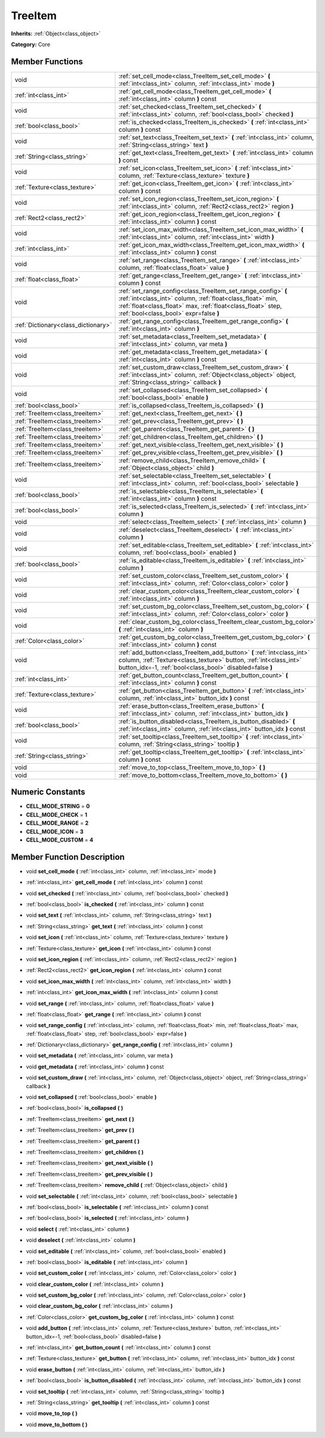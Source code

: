 .. _class_TreeItem:

TreeItem
========

**Inherits:** :ref:`Object<class_object>`

**Category:** Core



Member Functions
----------------

+--------------------------------------+---------------------------------------------------------------------------------------------------------------------------------------------------------------------------------------------------------------------------------------+
| void                                 | :ref:`set_cell_mode<class_TreeItem_set_cell_mode>`  **(** :ref:`int<class_int>` column, :ref:`int<class_int>` mode  **)**                                                                                                             |
+--------------------------------------+---------------------------------------------------------------------------------------------------------------------------------------------------------------------------------------------------------------------------------------+
| :ref:`int<class_int>`                | :ref:`get_cell_mode<class_TreeItem_get_cell_mode>`  **(** :ref:`int<class_int>` column  **)** const                                                                                                                                   |
+--------------------------------------+---------------------------------------------------------------------------------------------------------------------------------------------------------------------------------------------------------------------------------------+
| void                                 | :ref:`set_checked<class_TreeItem_set_checked>`  **(** :ref:`int<class_int>` column, :ref:`bool<class_bool>` checked  **)**                                                                                                            |
+--------------------------------------+---------------------------------------------------------------------------------------------------------------------------------------------------------------------------------------------------------------------------------------+
| :ref:`bool<class_bool>`              | :ref:`is_checked<class_TreeItem_is_checked>`  **(** :ref:`int<class_int>` column  **)** const                                                                                                                                         |
+--------------------------------------+---------------------------------------------------------------------------------------------------------------------------------------------------------------------------------------------------------------------------------------+
| void                                 | :ref:`set_text<class_TreeItem_set_text>`  **(** :ref:`int<class_int>` column, :ref:`String<class_string>` text  **)**                                                                                                                 |
+--------------------------------------+---------------------------------------------------------------------------------------------------------------------------------------------------------------------------------------------------------------------------------------+
| :ref:`String<class_string>`          | :ref:`get_text<class_TreeItem_get_text>`  **(** :ref:`int<class_int>` column  **)** const                                                                                                                                             |
+--------------------------------------+---------------------------------------------------------------------------------------------------------------------------------------------------------------------------------------------------------------------------------------+
| void                                 | :ref:`set_icon<class_TreeItem_set_icon>`  **(** :ref:`int<class_int>` column, :ref:`Texture<class_texture>` texture  **)**                                                                                                            |
+--------------------------------------+---------------------------------------------------------------------------------------------------------------------------------------------------------------------------------------------------------------------------------------+
| :ref:`Texture<class_texture>`        | :ref:`get_icon<class_TreeItem_get_icon>`  **(** :ref:`int<class_int>` column  **)** const                                                                                                                                             |
+--------------------------------------+---------------------------------------------------------------------------------------------------------------------------------------------------------------------------------------------------------------------------------------+
| void                                 | :ref:`set_icon_region<class_TreeItem_set_icon_region>`  **(** :ref:`int<class_int>` column, :ref:`Rect2<class_rect2>` region  **)**                                                                                                   |
+--------------------------------------+---------------------------------------------------------------------------------------------------------------------------------------------------------------------------------------------------------------------------------------+
| :ref:`Rect2<class_rect2>`            | :ref:`get_icon_region<class_TreeItem_get_icon_region>`  **(** :ref:`int<class_int>` column  **)** const                                                                                                                               |
+--------------------------------------+---------------------------------------------------------------------------------------------------------------------------------------------------------------------------------------------------------------------------------------+
| void                                 | :ref:`set_icon_max_width<class_TreeItem_set_icon_max_width>`  **(** :ref:`int<class_int>` column, :ref:`int<class_int>` width  **)**                                                                                                  |
+--------------------------------------+---------------------------------------------------------------------------------------------------------------------------------------------------------------------------------------------------------------------------------------+
| :ref:`int<class_int>`                | :ref:`get_icon_max_width<class_TreeItem_get_icon_max_width>`  **(** :ref:`int<class_int>` column  **)** const                                                                                                                         |
+--------------------------------------+---------------------------------------------------------------------------------------------------------------------------------------------------------------------------------------------------------------------------------------+
| void                                 | :ref:`set_range<class_TreeItem_set_range>`  **(** :ref:`int<class_int>` column, :ref:`float<class_float>` value  **)**                                                                                                                |
+--------------------------------------+---------------------------------------------------------------------------------------------------------------------------------------------------------------------------------------------------------------------------------------+
| :ref:`float<class_float>`            | :ref:`get_range<class_TreeItem_get_range>`  **(** :ref:`int<class_int>` column  **)** const                                                                                                                                           |
+--------------------------------------+---------------------------------------------------------------------------------------------------------------------------------------------------------------------------------------------------------------------------------------+
| void                                 | :ref:`set_range_config<class_TreeItem_set_range_config>`  **(** :ref:`int<class_int>` column, :ref:`float<class_float>` min, :ref:`float<class_float>` max, :ref:`float<class_float>` step, :ref:`bool<class_bool>` expr=false  **)** |
+--------------------------------------+---------------------------------------------------------------------------------------------------------------------------------------------------------------------------------------------------------------------------------------+
| :ref:`Dictionary<class_dictionary>`  | :ref:`get_range_config<class_TreeItem_get_range_config>`  **(** :ref:`int<class_int>` column  **)**                                                                                                                                   |
+--------------------------------------+---------------------------------------------------------------------------------------------------------------------------------------------------------------------------------------------------------------------------------------+
| void                                 | :ref:`set_metadata<class_TreeItem_set_metadata>`  **(** :ref:`int<class_int>` column, var meta  **)**                                                                                                                                 |
+--------------------------------------+---------------------------------------------------------------------------------------------------------------------------------------------------------------------------------------------------------------------------------------+
| void                                 | :ref:`get_metadata<class_TreeItem_get_metadata>`  **(** :ref:`int<class_int>` column  **)** const                                                                                                                                     |
+--------------------------------------+---------------------------------------------------------------------------------------------------------------------------------------------------------------------------------------------------------------------------------------+
| void                                 | :ref:`set_custom_draw<class_TreeItem_set_custom_draw>`  **(** :ref:`int<class_int>` column, :ref:`Object<class_object>` object, :ref:`String<class_string>` callback  **)**                                                           |
+--------------------------------------+---------------------------------------------------------------------------------------------------------------------------------------------------------------------------------------------------------------------------------------+
| void                                 | :ref:`set_collapsed<class_TreeItem_set_collapsed>`  **(** :ref:`bool<class_bool>` enable  **)**                                                                                                                                       |
+--------------------------------------+---------------------------------------------------------------------------------------------------------------------------------------------------------------------------------------------------------------------------------------+
| :ref:`bool<class_bool>`              | :ref:`is_collapsed<class_TreeItem_is_collapsed>`  **(** **)**                                                                                                                                                                         |
+--------------------------------------+---------------------------------------------------------------------------------------------------------------------------------------------------------------------------------------------------------------------------------------+
| :ref:`TreeItem<class_treeitem>`      | :ref:`get_next<class_TreeItem_get_next>`  **(** **)**                                                                                                                                                                                 |
+--------------------------------------+---------------------------------------------------------------------------------------------------------------------------------------------------------------------------------------------------------------------------------------+
| :ref:`TreeItem<class_treeitem>`      | :ref:`get_prev<class_TreeItem_get_prev>`  **(** **)**                                                                                                                                                                                 |
+--------------------------------------+---------------------------------------------------------------------------------------------------------------------------------------------------------------------------------------------------------------------------------------+
| :ref:`TreeItem<class_treeitem>`      | :ref:`get_parent<class_TreeItem_get_parent>`  **(** **)**                                                                                                                                                                             |
+--------------------------------------+---------------------------------------------------------------------------------------------------------------------------------------------------------------------------------------------------------------------------------------+
| :ref:`TreeItem<class_treeitem>`      | :ref:`get_children<class_TreeItem_get_children>`  **(** **)**                                                                                                                                                                         |
+--------------------------------------+---------------------------------------------------------------------------------------------------------------------------------------------------------------------------------------------------------------------------------------+
| :ref:`TreeItem<class_treeitem>`      | :ref:`get_next_visible<class_TreeItem_get_next_visible>`  **(** **)**                                                                                                                                                                 |
+--------------------------------------+---------------------------------------------------------------------------------------------------------------------------------------------------------------------------------------------------------------------------------------+
| :ref:`TreeItem<class_treeitem>`      | :ref:`get_prev_visible<class_TreeItem_get_prev_visible>`  **(** **)**                                                                                                                                                                 |
+--------------------------------------+---------------------------------------------------------------------------------------------------------------------------------------------------------------------------------------------------------------------------------------+
| :ref:`TreeItem<class_treeitem>`      | :ref:`remove_child<class_TreeItem_remove_child>`  **(** :ref:`Object<class_object>` child  **)**                                                                                                                                      |
+--------------------------------------+---------------------------------------------------------------------------------------------------------------------------------------------------------------------------------------------------------------------------------------+
| void                                 | :ref:`set_selectable<class_TreeItem_set_selectable>`  **(** :ref:`int<class_int>` column, :ref:`bool<class_bool>` selectable  **)**                                                                                                   |
+--------------------------------------+---------------------------------------------------------------------------------------------------------------------------------------------------------------------------------------------------------------------------------------+
| :ref:`bool<class_bool>`              | :ref:`is_selectable<class_TreeItem_is_selectable>`  **(** :ref:`int<class_int>` column  **)** const                                                                                                                                   |
+--------------------------------------+---------------------------------------------------------------------------------------------------------------------------------------------------------------------------------------------------------------------------------------+
| :ref:`bool<class_bool>`              | :ref:`is_selected<class_TreeItem_is_selected>`  **(** :ref:`int<class_int>` column  **)**                                                                                                                                             |
+--------------------------------------+---------------------------------------------------------------------------------------------------------------------------------------------------------------------------------------------------------------------------------------+
| void                                 | :ref:`select<class_TreeItem_select>`  **(** :ref:`int<class_int>` column  **)**                                                                                                                                                       |
+--------------------------------------+---------------------------------------------------------------------------------------------------------------------------------------------------------------------------------------------------------------------------------------+
| void                                 | :ref:`deselect<class_TreeItem_deselect>`  **(** :ref:`int<class_int>` column  **)**                                                                                                                                                   |
+--------------------------------------+---------------------------------------------------------------------------------------------------------------------------------------------------------------------------------------------------------------------------------------+
| void                                 | :ref:`set_editable<class_TreeItem_set_editable>`  **(** :ref:`int<class_int>` column, :ref:`bool<class_bool>` enabled  **)**                                                                                                          |
+--------------------------------------+---------------------------------------------------------------------------------------------------------------------------------------------------------------------------------------------------------------------------------------+
| :ref:`bool<class_bool>`              | :ref:`is_editable<class_TreeItem_is_editable>`  **(** :ref:`int<class_int>` column  **)**                                                                                                                                             |
+--------------------------------------+---------------------------------------------------------------------------------------------------------------------------------------------------------------------------------------------------------------------------------------+
| void                                 | :ref:`set_custom_color<class_TreeItem_set_custom_color>`  **(** :ref:`int<class_int>` column, :ref:`Color<class_color>` color  **)**                                                                                                  |
+--------------------------------------+---------------------------------------------------------------------------------------------------------------------------------------------------------------------------------------------------------------------------------------+
| void                                 | :ref:`clear_custom_color<class_TreeItem_clear_custom_color>`  **(** :ref:`int<class_int>` column  **)**                                                                                                                               |
+--------------------------------------+---------------------------------------------------------------------------------------------------------------------------------------------------------------------------------------------------------------------------------------+
| void                                 | :ref:`set_custom_bg_color<class_TreeItem_set_custom_bg_color>`  **(** :ref:`int<class_int>` column, :ref:`Color<class_color>` color  **)**                                                                                            |
+--------------------------------------+---------------------------------------------------------------------------------------------------------------------------------------------------------------------------------------------------------------------------------------+
| void                                 | :ref:`clear_custom_bg_color<class_TreeItem_clear_custom_bg_color>`  **(** :ref:`int<class_int>` column  **)**                                                                                                                         |
+--------------------------------------+---------------------------------------------------------------------------------------------------------------------------------------------------------------------------------------------------------------------------------------+
| :ref:`Color<class_color>`            | :ref:`get_custom_bg_color<class_TreeItem_get_custom_bg_color>`  **(** :ref:`int<class_int>` column  **)** const                                                                                                                       |
+--------------------------------------+---------------------------------------------------------------------------------------------------------------------------------------------------------------------------------------------------------------------------------------+
| void                                 | :ref:`add_button<class_TreeItem_add_button>`  **(** :ref:`int<class_int>` column, :ref:`Texture<class_texture>` button, :ref:`int<class_int>` button_idx=-1, :ref:`bool<class_bool>` disabled=false  **)**                            |
+--------------------------------------+---------------------------------------------------------------------------------------------------------------------------------------------------------------------------------------------------------------------------------------+
| :ref:`int<class_int>`                | :ref:`get_button_count<class_TreeItem_get_button_count>`  **(** :ref:`int<class_int>` column  **)** const                                                                                                                             |
+--------------------------------------+---------------------------------------------------------------------------------------------------------------------------------------------------------------------------------------------------------------------------------------+
| :ref:`Texture<class_texture>`        | :ref:`get_button<class_TreeItem_get_button>`  **(** :ref:`int<class_int>` column, :ref:`int<class_int>` button_idx  **)** const                                                                                                       |
+--------------------------------------+---------------------------------------------------------------------------------------------------------------------------------------------------------------------------------------------------------------------------------------+
| void                                 | :ref:`erase_button<class_TreeItem_erase_button>`  **(** :ref:`int<class_int>` column, :ref:`int<class_int>` button_idx  **)**                                                                                                         |
+--------------------------------------+---------------------------------------------------------------------------------------------------------------------------------------------------------------------------------------------------------------------------------------+
| :ref:`bool<class_bool>`              | :ref:`is_button_disabled<class_TreeItem_is_button_disabled>`  **(** :ref:`int<class_int>` column, :ref:`int<class_int>` button_idx  **)** const                                                                                       |
+--------------------------------------+---------------------------------------------------------------------------------------------------------------------------------------------------------------------------------------------------------------------------------------+
| void                                 | :ref:`set_tooltip<class_TreeItem_set_tooltip>`  **(** :ref:`int<class_int>` column, :ref:`String<class_string>` tooltip  **)**                                                                                                        |
+--------------------------------------+---------------------------------------------------------------------------------------------------------------------------------------------------------------------------------------------------------------------------------------+
| :ref:`String<class_string>`          | :ref:`get_tooltip<class_TreeItem_get_tooltip>`  **(** :ref:`int<class_int>` column  **)** const                                                                                                                                       |
+--------------------------------------+---------------------------------------------------------------------------------------------------------------------------------------------------------------------------------------------------------------------------------------+
| void                                 | :ref:`move_to_top<class_TreeItem_move_to_top>`  **(** **)**                                                                                                                                                                           |
+--------------------------------------+---------------------------------------------------------------------------------------------------------------------------------------------------------------------------------------------------------------------------------------+
| void                                 | :ref:`move_to_bottom<class_TreeItem_move_to_bottom>`  **(** **)**                                                                                                                                                                     |
+--------------------------------------+---------------------------------------------------------------------------------------------------------------------------------------------------------------------------------------------------------------------------------------+

Numeric Constants
-----------------

- **CELL_MODE_STRING** = **0**
- **CELL_MODE_CHECK** = **1**
- **CELL_MODE_RANGE** = **2**
- **CELL_MODE_ICON** = **3**
- **CELL_MODE_CUSTOM** = **4**

Member Function Description
---------------------------

.. _class_TreeItem_set_cell_mode:

- void  **set_cell_mode**  **(** :ref:`int<class_int>` column, :ref:`int<class_int>` mode  **)**

.. _class_TreeItem_get_cell_mode:

- :ref:`int<class_int>`  **get_cell_mode**  **(** :ref:`int<class_int>` column  **)** const

.. _class_TreeItem_set_checked:

- void  **set_checked**  **(** :ref:`int<class_int>` column, :ref:`bool<class_bool>` checked  **)**

.. _class_TreeItem_is_checked:

- :ref:`bool<class_bool>`  **is_checked**  **(** :ref:`int<class_int>` column  **)** const

.. _class_TreeItem_set_text:

- void  **set_text**  **(** :ref:`int<class_int>` column, :ref:`String<class_string>` text  **)**

.. _class_TreeItem_get_text:

- :ref:`String<class_string>`  **get_text**  **(** :ref:`int<class_int>` column  **)** const

.. _class_TreeItem_set_icon:

- void  **set_icon**  **(** :ref:`int<class_int>` column, :ref:`Texture<class_texture>` texture  **)**

.. _class_TreeItem_get_icon:

- :ref:`Texture<class_texture>`  **get_icon**  **(** :ref:`int<class_int>` column  **)** const

.. _class_TreeItem_set_icon_region:

- void  **set_icon_region**  **(** :ref:`int<class_int>` column, :ref:`Rect2<class_rect2>` region  **)**

.. _class_TreeItem_get_icon_region:

- :ref:`Rect2<class_rect2>`  **get_icon_region**  **(** :ref:`int<class_int>` column  **)** const

.. _class_TreeItem_set_icon_max_width:

- void  **set_icon_max_width**  **(** :ref:`int<class_int>` column, :ref:`int<class_int>` width  **)**

.. _class_TreeItem_get_icon_max_width:

- :ref:`int<class_int>`  **get_icon_max_width**  **(** :ref:`int<class_int>` column  **)** const

.. _class_TreeItem_set_range:

- void  **set_range**  **(** :ref:`int<class_int>` column, :ref:`float<class_float>` value  **)**

.. _class_TreeItem_get_range:

- :ref:`float<class_float>`  **get_range**  **(** :ref:`int<class_int>` column  **)** const

.. _class_TreeItem_set_range_config:

- void  **set_range_config**  **(** :ref:`int<class_int>` column, :ref:`float<class_float>` min, :ref:`float<class_float>` max, :ref:`float<class_float>` step, :ref:`bool<class_bool>` expr=false  **)**

.. _class_TreeItem_get_range_config:

- :ref:`Dictionary<class_dictionary>`  **get_range_config**  **(** :ref:`int<class_int>` column  **)**

.. _class_TreeItem_set_metadata:

- void  **set_metadata**  **(** :ref:`int<class_int>` column, var meta  **)**

.. _class_TreeItem_get_metadata:

- void  **get_metadata**  **(** :ref:`int<class_int>` column  **)** const

.. _class_TreeItem_set_custom_draw:

- void  **set_custom_draw**  **(** :ref:`int<class_int>` column, :ref:`Object<class_object>` object, :ref:`String<class_string>` callback  **)**

.. _class_TreeItem_set_collapsed:

- void  **set_collapsed**  **(** :ref:`bool<class_bool>` enable  **)**

.. _class_TreeItem_is_collapsed:

- :ref:`bool<class_bool>`  **is_collapsed**  **(** **)**

.. _class_TreeItem_get_next:

- :ref:`TreeItem<class_treeitem>`  **get_next**  **(** **)**

.. _class_TreeItem_get_prev:

- :ref:`TreeItem<class_treeitem>`  **get_prev**  **(** **)**

.. _class_TreeItem_get_parent:

- :ref:`TreeItem<class_treeitem>`  **get_parent**  **(** **)**

.. _class_TreeItem_get_children:

- :ref:`TreeItem<class_treeitem>`  **get_children**  **(** **)**

.. _class_TreeItem_get_next_visible:

- :ref:`TreeItem<class_treeitem>`  **get_next_visible**  **(** **)**

.. _class_TreeItem_get_prev_visible:

- :ref:`TreeItem<class_treeitem>`  **get_prev_visible**  **(** **)**

.. _class_TreeItem_remove_child:

- :ref:`TreeItem<class_treeitem>`  **remove_child**  **(** :ref:`Object<class_object>` child  **)**

.. _class_TreeItem_set_selectable:

- void  **set_selectable**  **(** :ref:`int<class_int>` column, :ref:`bool<class_bool>` selectable  **)**

.. _class_TreeItem_is_selectable:

- :ref:`bool<class_bool>`  **is_selectable**  **(** :ref:`int<class_int>` column  **)** const

.. _class_TreeItem_is_selected:

- :ref:`bool<class_bool>`  **is_selected**  **(** :ref:`int<class_int>` column  **)**

.. _class_TreeItem_select:

- void  **select**  **(** :ref:`int<class_int>` column  **)**

.. _class_TreeItem_deselect:

- void  **deselect**  **(** :ref:`int<class_int>` column  **)**

.. _class_TreeItem_set_editable:

- void  **set_editable**  **(** :ref:`int<class_int>` column, :ref:`bool<class_bool>` enabled  **)**

.. _class_TreeItem_is_editable:

- :ref:`bool<class_bool>`  **is_editable**  **(** :ref:`int<class_int>` column  **)**

.. _class_TreeItem_set_custom_color:

- void  **set_custom_color**  **(** :ref:`int<class_int>` column, :ref:`Color<class_color>` color  **)**

.. _class_TreeItem_clear_custom_color:

- void  **clear_custom_color**  **(** :ref:`int<class_int>` column  **)**

.. _class_TreeItem_set_custom_bg_color:

- void  **set_custom_bg_color**  **(** :ref:`int<class_int>` column, :ref:`Color<class_color>` color  **)**

.. _class_TreeItem_clear_custom_bg_color:

- void  **clear_custom_bg_color**  **(** :ref:`int<class_int>` column  **)**

.. _class_TreeItem_get_custom_bg_color:

- :ref:`Color<class_color>`  **get_custom_bg_color**  **(** :ref:`int<class_int>` column  **)** const

.. _class_TreeItem_add_button:

- void  **add_button**  **(** :ref:`int<class_int>` column, :ref:`Texture<class_texture>` button, :ref:`int<class_int>` button_idx=-1, :ref:`bool<class_bool>` disabled=false  **)**

.. _class_TreeItem_get_button_count:

- :ref:`int<class_int>`  **get_button_count**  **(** :ref:`int<class_int>` column  **)** const

.. _class_TreeItem_get_button:

- :ref:`Texture<class_texture>`  **get_button**  **(** :ref:`int<class_int>` column, :ref:`int<class_int>` button_idx  **)** const

.. _class_TreeItem_erase_button:

- void  **erase_button**  **(** :ref:`int<class_int>` column, :ref:`int<class_int>` button_idx  **)**

.. _class_TreeItem_is_button_disabled:

- :ref:`bool<class_bool>`  **is_button_disabled**  **(** :ref:`int<class_int>` column, :ref:`int<class_int>` button_idx  **)** const

.. _class_TreeItem_set_tooltip:

- void  **set_tooltip**  **(** :ref:`int<class_int>` column, :ref:`String<class_string>` tooltip  **)**

.. _class_TreeItem_get_tooltip:

- :ref:`String<class_string>`  **get_tooltip**  **(** :ref:`int<class_int>` column  **)** const

.. _class_TreeItem_move_to_top:

- void  **move_to_top**  **(** **)**

.. _class_TreeItem_move_to_bottom:

- void  **move_to_bottom**  **(** **)**



